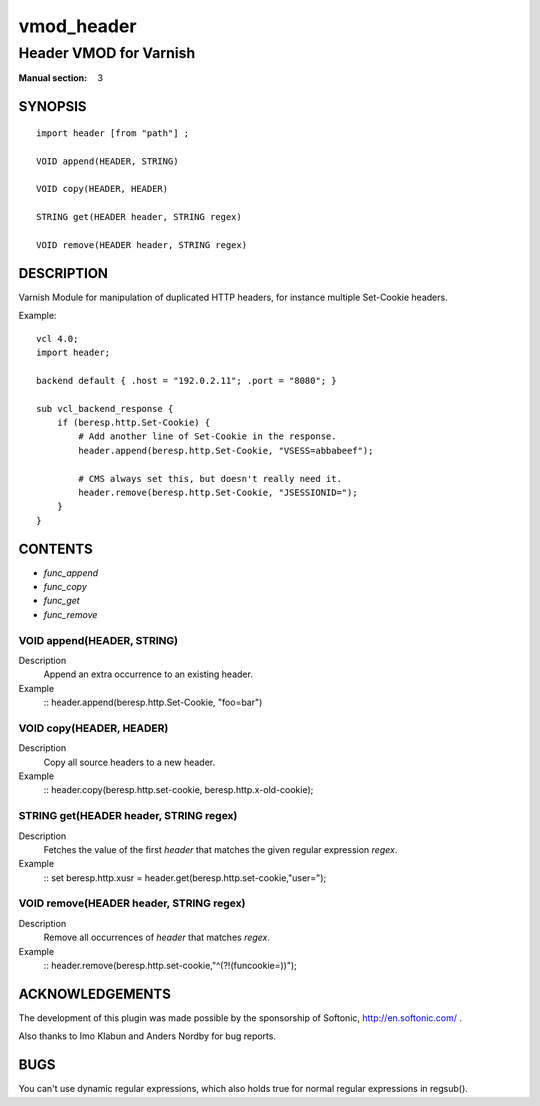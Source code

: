 ..
.. NB:  This file is machine generated, DO NOT EDIT!
..
.. Edit vmod.vcc and run make instead
..

.. role:: ref(emphasis)

.. _vmod_header(3):

===========
vmod_header
===========

-----------------------
Header VMOD for Varnish
-----------------------

:Manual section: 3

SYNOPSIS
========


::

   import header [from "path"] ;
   
   VOID append(HEADER, STRING)
  
   VOID copy(HEADER, HEADER)
  
   STRING get(HEADER header, STRING regex)
  
   VOID remove(HEADER header, STRING regex)
  


DESCRIPTION
===========

Varnish Module for manipulation of duplicated HTTP headers, for instance
multiple Set-Cookie headers.

.. vcl-start

Example::

    vcl 4.0;
    import header;

    backend default { .host = "192.0.2.11"; .port = "8080"; }

    sub vcl_backend_response {
        if (beresp.http.Set-Cookie) {
            # Add another line of Set-Cookie in the response.
            header.append(beresp.http.Set-Cookie, "VSESS=abbabeef");

            # CMS always set this, but doesn't really need it.
            header.remove(beresp.http.Set-Cookie, "JSESSIONID=");
        }
    }

.. vcl-end

CONTENTS
========

* :ref:`func_append`
* :ref:`func_copy`
* :ref:`func_get`
* :ref:`func_remove`






.. _func_append:

VOID append(HEADER, STRING)
---------------------------

Description
        Append an extra occurrence to an existing header.
Example
    ::
    header.append(beresp.http.Set-Cookie, "foo=bar")


.. _func_copy:

VOID copy(HEADER, HEADER)
-------------------------

Description
        Copy all source headers to a new header.
Example
    ::
    header.copy(beresp.http.set-cookie, beresp.http.x-old-cookie);


.. _func_get:

STRING get(HEADER header, STRING regex)
---------------------------------------

Description
        Fetches the value of the first `header` that matches the given
        regular expression `regex`.
Example
    ::
    set beresp.http.xusr = header.get(beresp.http.set-cookie,"user=");


.. _func_remove:

VOID remove(HEADER header, STRING regex)
----------------------------------------

Description
        Remove all occurrences of `header` that matches `regex`.
Example
    ::
    header.remove(beresp.http.set-cookie,"^(?!(funcookie=))");



ACKNOWLEDGEMENTS
================

The development of this plugin was made possible by the sponsorship of
Softonic, http://en.softonic.com/ .

Also thanks to Imo Klabun and Anders Nordby for bug reports.

BUGS
====

You can't use dynamic regular expressions, which also holds true for normal
regular expressions in regsub().


